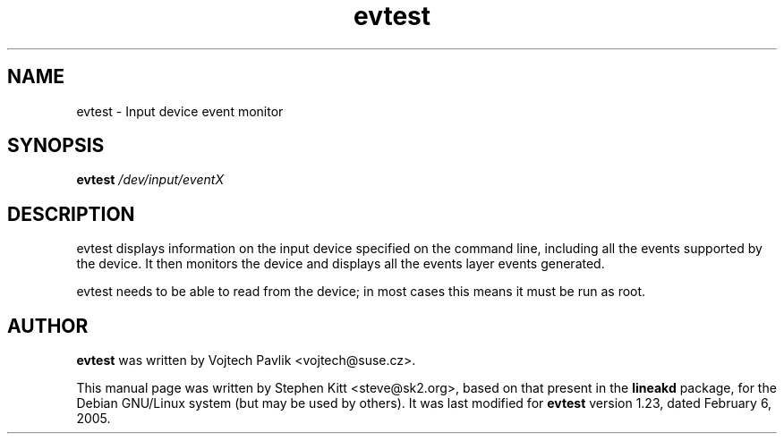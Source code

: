 .TH evtest 1 "July 23, 2008" evtest
.SH NAME
evtest \- Input device event monitor
.SH SYNOPSIS
.B evtest 
.I /dev/input/eventX
.SH DESCRIPTION
evtest displays information on the input device specified on the
command line, including all the events supported by the device.
It then monitors the  device and displays all the events layer events
generated.
.PP
evtest needs to be able to read from the device; in most cases this
means it must be run as root.
.SH AUTHOR
.B evtest
was written by Vojtech Pavlik <vojtech@suse.cz>.
.PP
This manual page was written by Stephen Kitt <steve@sk2.org>, based on
that present in the
.B lineakd
package, for the Debian GNU/Linux system (but may be used by others).
It was last modified for
.B evtest
version 1.23, dated February 6, 2005.
